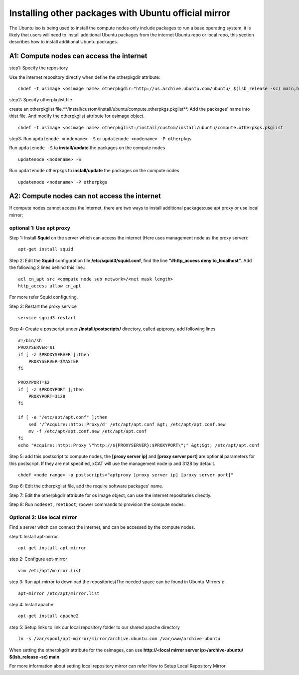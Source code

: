 Installing other packages with Ubuntu official mirror
=====================================================

The Ubuntu iso is being used to install the compute nodes only include packages to run a base operating system, it is likely that users will need to install additional Ubuntu packages from the internet Ubuntu repo or local repo, this section describes how to install additional Ubuntu packages.

A1: Compute nodes can access the internet
-----------------------------------------

step1: Specify the repository

Use the internet repository directly when define the otherpkgdir attribute: ::

    chdef -t osimage <osimage name> otherpkgdir="http://us.archive.ubuntu.com/ubuntu/ $(lsb_release -sc) main,http://us.archive.ubuntu.com/ubuntu/ $(lsb_release -sc)-update main"

step2: Specify otherpkglist file

create an otherpkglist file,**/install/custom/install/ubuntu/compute.otherpkgs.pkglist**. Add the packages' name into thist file. And modify the otherpkglist attribute for osimage object. ::

    chdef -t osimage <osimage name> otherpkglist=/install/custom/install/ubuntu/compute.otherpkgs.pkglist

step3: Run ``updatenode <nodename> -S`` or ``updatenode <nodename> -P otherpkgs`` 

Run ``updatenode -S`` to **install/update** the packages on the compute nodes ::

    updatenode <nodename> -S

Run ``updatenode`` otherpkgs to **install/update** the packages on the compute nodes ::

    updatenode <nodename> -P otherpkgs

A2: Compute nodes can not access the internet
----------------------------------------------

If compute nodes cannot access the internet, there are two ways to install additional packages:use apt proxy or use local mirror;

optional 1: Use apt proxy
~~~~~~~~~~~~~~~~~~~~~~~~~

Step 1: Install **Squid** on the server which can access the internet (Here uses management node as the proxy server)::

    apt-get install squid

Step 2: Edit the **Squid** configuration file **/etc/squid3/squid.conf**, find the line **"#http_access deny to_localhost"**. Add the following 2 lines behind this line.::

    acl cn_apt src <compute node sub network>/<net mask length>
    http_access allow cn_apt

For more refer Squid configuring.

Step 3: Restart the proxy service ::

    service squid3 restart

Step 4: Create a postscript under **/install/postscripts/** directory, called aptproxy, add following lines ::

    #!/bin/sh
    PROXYSERVER=$1
    if [ -z $PROXYSERVER ];then
        PROXYSERVER=$MASTER
    fi

    PROXYPORT=$2
    if [ -z $PROXYPORT ];then
        PROXYPORT=3128
    fi

    if [ -e "/etc/apt/apt.conf" ];then
        sed '/^Acquire::http::Proxy/d' /etc/apt/apt.conf &gt; /etc/apt/apt.conf.new
        mv -f /etc/apt/apt.conf.new /etc/apt/apt.conf
    fi
    echo "Acquire::http::Proxy \"http://${PROXYSERVER}:$PROXYPORT\";" &gt;&gt; /etc/apt/apt.conf

Step 5: add this postscript to compute nodes, the **[proxy server ip]** and **[proxy server port]** are optional parameters for this postscript. If they are not specified, xCAT will use the management node ip and 3128 by default. ::

    chdef <node range> -p postscripts="aptproxy [proxy server ip] [proxy server port]"

Step 6: Edit the otherpkglist file, add the require software packages' name. 

Step 7: Edit the otherpkgdir attribute for os image object, can use the internet repositories directly.

Step 8: Run ``nodeset``, ``rsetboot``, rpower commands to provision the compute nodes.

Optional 2: Use local mirror
~~~~~~~~~~~~~~~~~~~~~~~~~~~~

Find a server witch can connect the internet, and can be accessed by the compute nodes.

step 1: Install apt-mirror ::

    apt-get install apt-mirror

step 2: Configure apt-mirror ::

    vim /etc/apt/mirror.list

step 3: Run apt-mirror to download the repositories(The needed space can be found in Ubuntu Mirrors )::

    apt-mirror /etc/apt/mirror.list

step 4: Install apache ::

    apt-get install apache2

step 5: Setup links to link our local repository folder to our shared apache directory ::

    ln -s /var/spool/apt-mirror/mirror/archive.ubuntu.com /var/www/archive-ubuntu

When setting the otherpkgdir attribute for the osimages, can use **http://<local mirror server ip>/archive-ubuntu/ $(lsb_release -sc) main**

For more information about setting local repository mirror can refer How to Setup Local Repository Mirror

